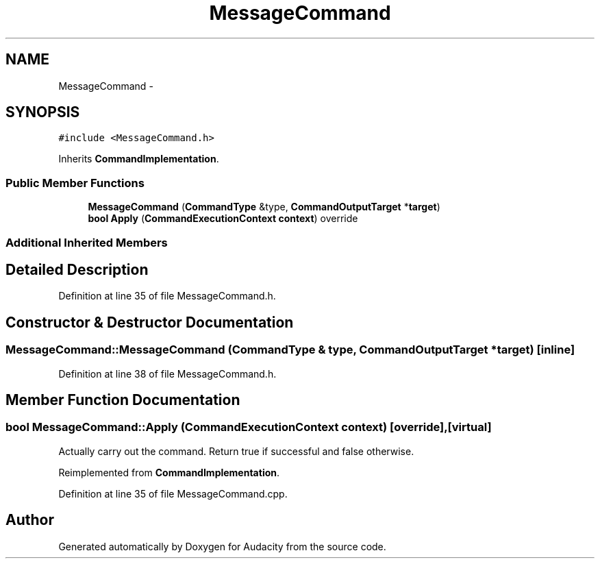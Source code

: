 .TH "MessageCommand" 3 "Thu Apr 28 2016" "Audacity" \" -*- nroff -*-
.ad l
.nh
.SH NAME
MessageCommand \- 
.SH SYNOPSIS
.br
.PP
.PP
\fC#include <MessageCommand\&.h>\fP
.PP
Inherits \fBCommandImplementation\fP\&.
.SS "Public Member Functions"

.in +1c
.ti -1c
.RI "\fBMessageCommand\fP (\fBCommandType\fP &type, \fBCommandOutputTarget\fP *\fBtarget\fP)"
.br
.ti -1c
.RI "\fBbool\fP \fBApply\fP (\fBCommandExecutionContext\fP \fBcontext\fP) override"
.br
.in -1c
.SS "Additional Inherited Members"
.SH "Detailed Description"
.PP 
Definition at line 35 of file MessageCommand\&.h\&.
.SH "Constructor & Destructor Documentation"
.PP 
.SS "MessageCommand::MessageCommand (\fBCommandType\fP & type, \fBCommandOutputTarget\fP * target)\fC [inline]\fP"

.PP
Definition at line 38 of file MessageCommand\&.h\&.
.SH "Member Function Documentation"
.PP 
.SS "\fBbool\fP MessageCommand::Apply (\fBCommandExecutionContext\fP context)\fC [override]\fP, \fC [virtual]\fP"
Actually carry out the command\&. Return true if successful and false otherwise\&. 
.PP
Reimplemented from \fBCommandImplementation\fP\&.
.PP
Definition at line 35 of file MessageCommand\&.cpp\&.

.SH "Author"
.PP 
Generated automatically by Doxygen for Audacity from the source code\&.

